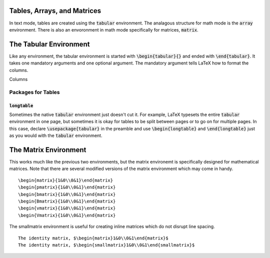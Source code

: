Tables, Arrays, and Matrices
============================
In text mode, tables are created using the :code:`tabular` environment. The analagous structure for math mode is the :code:`array` environment. There is also an envoronment in math mode specifically for matrices, :code:`matrix`.

The Tabular Environment
=======================
Like any environment, the tabular environment is started with :code:`\begin{tabular}{}` and ended with :code:`\end{tabular}`. It takes one mandatory arguments and one optional argument. The mandatory argument tells LaTeX how to format the columns.

Columns


-------------------
Packages for Tables
-------------------

:code:`longtable`
-----------------
Sometimes the native :code:`tabular` environment just doesn't cut it. For example, LaTeX typesets the entire :code:`tabular` environment in one page, but sometimes it is okay for tables to be split between pages or to go on for multiple pages. In this case, declare :code:`\usepackage{tabular}` in the preamble and use :code:`\begin{longtable}` and :code:`\end{longtable}` just as you would with the :code:`tabular` environment.




The Matrix Environment
======================

This works much like the previous two environments, but the matrix environemt is specifically designed for mathematical matrices. Note that there are several modified versions of the matrix environment which may come in handy.
::

    \begin{matrix}{1&0\\0&1}\end{matrix}
    \begin{pmatrix}{1&0\\0&1}\end{matrix}
    \begin{bmatrix}{1&0\\0&1}\end{matrix}
    \begin{Bmatrix}{1&0\\0&1}\end{matrix}
    \begin{vmatrix}{1&0\\0&1}\end{matrix}
    \begin{Vmatrix}{1&0\\0&1}\end{matrix}
    

The smallmatrix environment is useful for creating inline matrices which do not disrupt line spacing.
::

    The identity matrix, $\begin{matrix}1&0\\0&1\end{matrix}$
    The identity matrix, $\begin{smallmatrix}1&0\\0&1\end{smallmatrix}$


